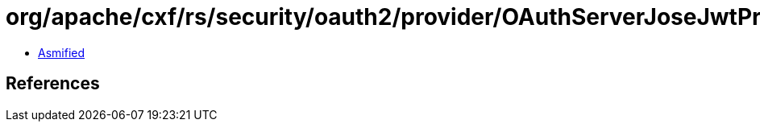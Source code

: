 = org/apache/cxf/rs/security/oauth2/provider/OAuthServerJoseJwtProducer.class

 - link:OAuthServerJoseJwtProducer-asmified.java[Asmified]

== References

